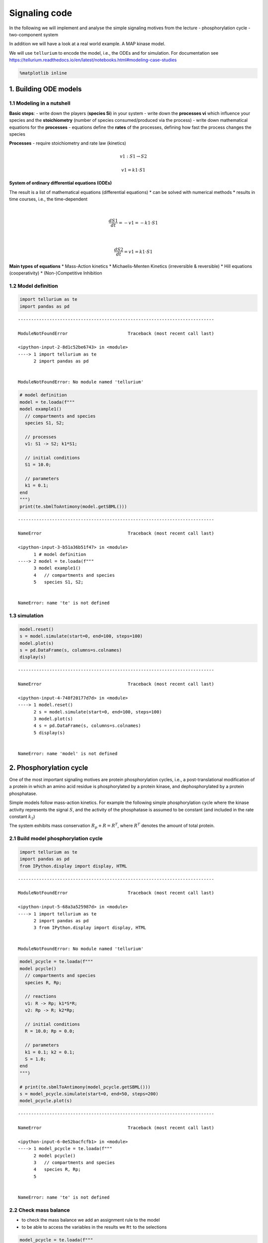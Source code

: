 Signaling code
==============

In the following we will implement and analyse the simple signaling
motives from the lecture - phosphorylation cycle - two-component system

In addition we will have a look at a real world example. A MAP kinase
model.

We will use ``tellurium`` to encode the model, i.e., the ODEs and for
simulation. For documentation see
https://tellurium.readthedocs.io/en/latest/notebooks.html#modeling-case-studies

.. code:: ipython3

    %matplotlib inline

1. Building ODE models
----------------------

1.1 Modeling in a nutshell
~~~~~~~~~~~~~~~~~~~~~~~~~~

**Basic steps**: - write down the players (**species Si**) in your
system - write down the **processes vi** which influence your species
and the **stoichiometry** (number of species consumed/produced via the
process) - write down mathematical equations for the **processes** -
equations define the **rates** of the processes, defining how fast the
process changes the species

**Processes** - require stoichiometry and rate law (kinetics)

.. math:: v1: S1 \rightarrow S2

.. math:: v1 = k1 \cdot S1

**System of ordinary differential equations (ODEs)**

The result is a list of mathematical equations (differential equations)
\* can be solved with numerical methods \* results in time courses,
i.e., the time-dependent

| 

  .. math:: \frac{dS1}{dt} = -v1 = -k1 \cdot S1
| 

  .. math:: \frac{dS2}{dt} = v1 = k1 \cdot S1

**Main types of equations** \* Mass-Action kinetics \* Michaelis-Menten
Kinetics (irreversible & reversible) \* Hill equations (cooperativity)
\* (Non-)Competitive Inhibition

1.2 Model definition
~~~~~~~~~~~~~~~~~~~~

.. code:: ipython3

    import tellurium as te
    import pandas as pd


::


    ---------------------------------------------------------------------------

    ModuleNotFoundError                       Traceback (most recent call last)

    <ipython-input-2-8d1c52be6743> in <module>
    ----> 1 import tellurium as te
          2 import pandas as pd


    ModuleNotFoundError: No module named 'tellurium'


.. code:: ipython3

    # model definition
    model = te.loada(f"""
    model example1()
      // compartments and species
      species S1, S2;
    
      // processes
      v1: S1 -> S2; k1*S1;
      
      // initial conditions
      S1 = 10.0;
      
      // parameters
      k1 = 0.1;
    end
    """)
    print(te.sbmlToAntimony(model.getSBML()))


::


    ---------------------------------------------------------------------------

    NameError                                 Traceback (most recent call last)

    <ipython-input-3-b51a36b51f47> in <module>
          1 # model definition
    ----> 2 model = te.loada(f"""
          3 model example1()
          4   // compartments and species
          5   species S1, S2;


    NameError: name 'te' is not defined


1.3 simulation
~~~~~~~~~~~~~~

.. code:: ipython3

    model.reset()
    s = model.simulate(start=0, end=100, steps=100)
    model.plot(s)
    s = pd.DataFrame(s, columns=s.colnames)
    display(s)


::


    ---------------------------------------------------------------------------

    NameError                                 Traceback (most recent call last)

    <ipython-input-4-748f20177d7d> in <module>
    ----> 1 model.reset()
          2 s = model.simulate(start=0, end=100, steps=100)
          3 model.plot(s)
          4 s = pd.DataFrame(s, columns=s.colnames)
          5 display(s)


    NameError: name 'model' is not defined


2. Phosphorylation cycle
------------------------

One of the most important signaling motives are protein phosphorylation
cycles, i.e., a post-translational modification of a protein in which an
amino acid residue is phosphorylated by a protein kinase, and
dephosphorylated by a protein phosphatase.

Simple models follow mass-action kinetics. For example the following
simple phosphorylation cycle where the kinase activity represents the
signal :math:`S`, and the activity of the phosphatase is assumed to be
constant (and included in the rate constant :math:`k_2`)

.. raw:: latex

   \begin{equation}
       v_1 = k_1 \cdot S \cdot R \\
       v_2 = k_2 \cdot R_p \\
       \frac{dR_p}{dt} = v_1 - v_2 = k_1 \cdot S \cdot R - k_2 \cdot R_p \\ 
       \frac{dR}{dt} = -v_1 + v_2 = -\frac{dR}{dt}
   \end{equation}

The system exhibits mass conservation :math:`R_p + R = R^T`, where
:math:`R^T` denotes the amount of total protein.

.. raw:: latex

   \begin{equation}
       \frac{d (R + R_p)}{dt} = 0
   \end{equation}

2.1 Build model phosphorylation cycle
~~~~~~~~~~~~~~~~~~~~~~~~~~~~~~~~~~~~~

.. code:: ipython3

    import tellurium as te
    import pandas as pd
    from IPython.display import display, HTML


::


    ---------------------------------------------------------------------------

    ModuleNotFoundError                       Traceback (most recent call last)

    <ipython-input-5-68a3a525987d> in <module>
    ----> 1 import tellurium as te
          2 import pandas as pd
          3 from IPython.display import display, HTML


    ModuleNotFoundError: No module named 'tellurium'


.. code:: ipython3

    model_pcycle = te.loada(f"""
    model pcycle()
      // compartments and species
      species R, Rp;
    
      // reactions
      v1: R -> Rp; k1*S*R;
      v2: Rp -> R; k2*Rp;
      
      // initial conditions
      R = 10.0; Rp = 0.0;
      
      // parameters
      k1 = 0.1; k2 = 0.1;
      S = 1.0;  
    end
    """)
    
    # print(te.sbmlToAntimony(model_pcycle.getSBML()))
    s = model_pcycle.simulate(start=0, end=50, steps=200)
    model_pcycle.plot(s)


::


    ---------------------------------------------------------------------------

    NameError                                 Traceback (most recent call last)

    <ipython-input-6-0e52bacfcfb1> in <module>
    ----> 1 model_pcycle = te.loada(f"""
          2 model pcycle()
          3   // compartments and species
          4   species R, Rp;
          5 


    NameError: name 'te' is not defined


2.2 Check mass balance
~~~~~~~~~~~~~~~~~~~~~~

-  to check the mass balance we add an assignment rule to the model
-  to be able to access the variables in the results we ``Rt`` to the
   selections

.. code:: ipython3

    model_pcycle = te.loada(f"""
    model pcycle()
      // compartments and species
      species R, Rp;
    
      // reactions
      v1: R -> Rp; k1*S*R;
      v2: Rp -> R; k2*Rp;
      
      // initial conditions
      R = 10.0; Rp = 0.0;
      
      // parameters
      k1 = 0.1; k2 = 0.1;
      S = 1.0;  
      
      // rules
      Rt := R + Rp
    end
    """)
    
    # print(te.sbmlToAntimony(model_pcycle.getSBML()))
    
    selections = ["time", "R", "Rp", "S", "Rt"]
    
    s = model_pcycle.simulate(start=0, end=50, steps=200, selections=selections)
    model_pcycle.plot(s)
    s = pd.DataFrame(s, columns=s.colnames)
    display(s)


::


    ---------------------------------------------------------------------------

    NameError                                 Traceback (most recent call last)

    <ipython-input-7-a4374d7c48b1> in <module>
    ----> 1 model_pcycle = te.loada(f"""
          2 model pcycle()
          3   // compartments and species
          4   species R, Rp;
          5 


    NameError: name 'te' is not defined


2.3 Parameter scan
~~~~~~~~~~~~~~~~~~

A typical task in a simulation study is to scan parameters and check the
influence of parameters on the model.

In the following we will change the parameter of the kinase ``k1``

.. code:: ipython3

    import numpy as np
    from matplotlib import pyplot as plt

.. code:: ipython3

    model.resetToOrigin()
    k1_vec = np.linspace(0, 1, num=21)
    # k1_vec = np.logspace(-10, 1, num=21)
    
    # run parameter scan
    results = []
    for k1 in k1_vec:
        # print(k1)
        model_pcycle.reset()
        model_pcycle["k1"] = k1
        s = model_pcycle.simulate(start=0, end=50, steps=200)
        s = pd.DataFrame(s, columns=s.colnames)
        results.append(s)
        
    # create plot
    f, ax = plt.subplots()
    kwargs = {"alpha": 0.8}
    for k, s in enumerate(results):
        ax.plot(s.time, s.R, color="blue", **kwargs)
        ax.plot(s.time, s.Rp, color="darkorange", **kwargs)
        ax.plot(s.time, s.Rt, color="red", **kwargs)
    
    ax.set_xlabel("time")
    ax.set_ylabel("amount")
    
    plt.show()


::


    ---------------------------------------------------------------------------

    NameError                                 Traceback (most recent call last)

    <ipython-input-9-bc393d3f761e> in <module>
    ----> 1 model.resetToOrigin()
          2 k1_vec = np.linspace(0, 1, num=21)
          3 # k1_vec = np.logspace(-10, 1, num=21)
          4 
          5 # run parameter scan


    NameError: name 'model' is not defined


**Important things** - numerical simulations (with floating point values
and certain accuracy) - steady state concentration depend on the
:math:`k_1` parameter - the higher the phosphorylation rate the faster
the steady state is reached - mass balance is conserved for changing of
parameters

Often one is interested in changes in steady state (or other system
properties with parameters). - for instance how do the steady state
values of R and Rp change with :math:`k_1`

.. code:: ipython3

    # collect steady state values
    R_ss = np.zeros_like(k1_vec)
    Rp_ss = np.zeros_like(k1_vec)
    Rt_ss = np.zeros_like(k1_vec)
    
    for k, s in enumerate(results):
        R_ss[k] = s.R.values[-1]
        Rp_ss[k] = s.Rp.values[-1]
        Rt_ss[k] = s.Rt.values[-1]
    
    f, ax = plt.subplots()
    kwargs = {"marker": "s"}
    ax.plot(k1_vec, R_ss, color="blue", **kwargs)
    ax.plot(k1_vec, Rp_ss, color="darkorange", **kwargs)
    ax.plot(k1_vec, Rt_ss, color="red", **kwargs)
    ax.set_xlabel("k1")
    ax.set_ylabel("amount")
    # ax.set_xscale("log")
    plt.show()


::


    ---------------------------------------------------------------------------

    NameError                                 Traceback (most recent call last)

    <ipython-input-10-2eec67600bbe> in <module>
          1 # collect steady state values
    ----> 2 R_ss = np.zeros_like(k1_vec)
          3 Rp_ss = np.zeros_like(k1_vec)
          4 Rt_ss = np.zeros_like(k1_vec)
          5 


    NameError: name 'k1_vec' is not defined


2.4 Steady state (dependency on signal)
~~~~~~~~~~~~~~~~~~~~~~~~~~~~~~~~~~~~~~~

Steady state of the system is given by

.. raw:: latex

   \begin{equation}
   \frac{dR_p}{dt} = k_1 \cdot S \cdot R - k_2 \cdot R_p = k1 \cdot S \cdot (R^T - R_p) - k_2 \cdot R_p = 0 \\
   R_p^0 = R^T \cdot \frac{S}{S + \frac{k_2}{k_1}}  \\
   R^0 = R^T - R_p^0 = R^T \cdot \left(1- \frac{S}{S + \frac{k_2}{k_1}} \right) \\
   \end{equation}

Note that the dependence on the kinase activity (signal) is hyperbolic,
whereas the dependence on total protein is linear.

In the following we compare the analytical solution against the
numerical solution (vs actual steady state simulation).

.. code:: ipython3

    # make sure the model is reset
    model_pcycle.resetToOrigin()
    # print model (to check parameter values)
    print(te.sbmlToAntimony(model_pcycle.getSBML()))


::


    ---------------------------------------------------------------------------

    NameError                                 Traceback (most recent call last)

    <ipython-input-11-e479a66a6a9f> in <module>
          1 # make sure the model is reset
    ----> 2 model_pcycle.resetToOrigin()
          3 # print model (to check parameter values)
          4 print(te.sbmlToAntimony(model_pcycle.getSBML()))


    NameError: name 'model_pcycle' is not defined


.. code:: ipython3

    S_vec = np.linspace(0, 10, num=21)
    # S_vec = np.logspace(-3, 3, num=100)
    
    R_ss = np.zeros_like(S_vec)
    Rp_ss = np.zeros_like(S_vec)
    Rt_ss = np.zeros_like(S_vec)
    
    # run parameter scan
    results = []
    for k, S in enumerate(S_vec):
        model_pcycle.reset()
        model_pcycle["S"] = S
        s = model_pcycle.simulate(start=0, end=50, steps=100)
        s = pd.DataFrame(s, columns=s.colnames)
        
        # store results
        results.append(s)
    
        # collect steady state values
        R_ss[k] = s.R.values[-1]
        Rp_ss[k] = s.Rp.values[-1]
        Rt_ss[k] = s.Rt.values[-1]
    
    f, ax = plt.subplots()
    kwargs = {"marker": "s", "alpha": 0.8}
    
    ax.plot(S_vec, R_ss, color="blue", label="R_ss", **kwargs)
    ax.plot(S_vec, Rp_ss, color="darkorange", label="Rp_ss", **kwargs)
    ax.plot(S_vec, Rt_ss, color="red", label="Rt_ss", **kwargs)
    
    # analytical solution
    Rp_ssf = model_pcycle.Rt * (1-S_vec/(S_vec + model_pcycle.k2/model_pcycle.k1))
    ax.plot(S_vec, Rp_ssf, "-k", label="Rp_ss exact", linewidth="2")
    
    ax.legend()
    ax.set_xlabel("S")
    ax.set_ylabel("amount")
    # ax.set_xscale("log")
    plt.show()


::


    ---------------------------------------------------------------------------

    NameError                                 Traceback (most recent call last)

    <ipython-input-12-4f1ffbc467d7> in <module>
          9 results = []
         10 for k, S in enumerate(S_vec):
    ---> 11     model_pcycle.reset()
         12     model_pcycle["S"] = S
         13     s = model_pcycle.simulate(start=0, end=50, steps=100)


    NameError: name 'model_pcycle' is not defined


2.5 Steady state sensitivity (signal)
~~~~~~~~~~~~~~~~~~~~~~~~~~~~~~~~~~~~~

Steady state of the system is given by

.. raw:: latex

   \begin{equation}
   R^0 = R^T - R_p^0 = R^T \cdot \left(1- \frac{S}{S + \frac{k_2}{k_1}} \right) \\
   \end{equation}

Dependency on signal

.. raw:: latex

   \begin{equation}
   \frac{\partial R_p^0}{\partial S} |_{S^*} = \frac{R^T(S+\frac{k_2}{k_1}) - R^T \cdot S}{\left(S + \frac{k_2}{k_1}\right)^2}|_{S^*} = \frac{ \frac{k_2}{k_1} \cdot R^T}{ \left(S^* + \frac{k_2}{k_1}\right)^2}
   \end{equation}

.. raw:: latex

   \begin{equation}
       \frac{\partial \ln R_p^0}{\partial ln S} |_{S^*} = \frac{S}{R_p^0}\cdot \frac{\partial R_p^0}{\partial S}|_{S^*} = \frac{S^*}{R^T \cdot \left(1- \frac{S^*}{S^* + \frac{k_2}{k_1}}\right)} \cdot \frac{\frac{k_2}{k_1} R^T}{\left(S^* + \frac{k_2}{k_1} \right)^2} = \frac{\frac{k_2}{k_1}}{S^* + \frac{k_2}{k_1}} = \frac{1}{1 + \frac{S^*}{\frac{k_2}{k_1}}}
   \end{equation}

.. code:: ipython3

    S_vec = np.linspace(0, 10, num=21)
    # S_vec = np.logspace(-3, 3, num=100)
    
    dR_dRt = np.zeros_like(S_vec)
    dRp_dRt = np.zeros_like(S_vec)
    ln_dR_dRt = np.zeros_like(S_vec)
    ln_dRp_dRt = np.zeros_like(S_vec)
    
    # change
    delta = 0.1  # increase parameter 1%
    
    # run parameter scan
    results = []
    for k, S in enumerate(S_vec):
        # complete reset
        model_pcycle.resetToOrigin()
        model_pcycle["S"] = S
        s = model_pcycle.simulate(start=0, end=50, steps=100)
        s = pd.DataFrame(s, columns=s.colnames)
        
        # collect steady state values
        R_ss = s.R.values[-1]
        Rp_ss = s.Rp.values[-1]
        
        # calculate sensitivity (right sided)
        model_pcycle.resetToOrigin()
        
        # small parameter change delta S (only one-sided sensitivity)
        model_pcycle["S"] = S * (1 + delta)
        s = model_pcycle.simulate(start=0, end=50, steps=100)
        s = pd.DataFrame(s, columns=s.colnames)
        
        # collect steady state values
        R_ss_delta = s.R.values[-1]
        Rp_ss_delta = s.Rp.values[-1]
        
    
        # dR/dRt ~ (R(S+delta S)-R(Rt))/(delta*S)
        dR_dRt[k] = (R_ss_delta-R_ss)/(S*delta)
        dRp_dRt[k] = (Rp_ss_delta-Rp_ss)/(S*delta)
        
        # log sensitivities
        ln_dR_dRt[k] = S/R_ss * dR_dRt[k]
        ln_dRp_dRt[k] = S/Rp_ss * dRp_dRt[k]
            
    # plot the sensitivities
    f, (ax1, ax2) = plt.subplots(ncols=2, nrows=1, figsize=(10, 5))
    f.subplots_adjust(wspace=0.3)
    kwargs = {"marker": "s", "alpha": 0.8}
    
    ax1.set_ylabel("dR(p)/dS")
    ax1.plot(S_vec, dR_dRt, color="blue", label="dR/dS", **kwargs)
    ax1.plot(S_vec, dRp_dRt, color="darkorange", label="dRp/dS", **kwargs)
    
    ax2.set_ylabel("dlnR(p)/dlnS")
    ax2.plot(S_vec, ln_dR_dRt, color="blue", label="dlnR/dlnS", **kwargs)
    ax2.plot(S_vec, ln_dRp_dRt, color="darkorange", label="dRp/dS", **kwargs)
    
    # analytical solutions
    Rp_ssf = model_pcycle.k2/model_pcycle.k1 * model_pcycle.Rt/((S_vec + (model_pcycle.k2/model_pcycle.k1))**2)
    ax1.plot(S_vec, Rp_ssf, "-k", label="dRp_dRt exact", linewidth="2")
    
    Rp_ssf = model_pcycle.k2/model_pcycle.k1/(S_vec + (model_pcycle.k2/model_pcycle.k1))
    ax2.plot(S_vec, Rp_ssf, "-k", label="dRp_dRt exact", linewidth="2")
    
    for ax in (ax1, ax2):
        ax.legend()
        ax.set_xlabel("S")
        # ax.set_xscale("log")
    plt.show()


::


    ---------------------------------------------------------------------------

    NameError                                 Traceback (most recent call last)

    <ipython-input-13-b660ac94f742> in <module>
         14 for k, S in enumerate(S_vec):
         15     # complete reset
    ---> 16     model_pcycle.resetToOrigin()
         17     model_pcycle["S"] = S
         18     s = model_pcycle.simulate(start=0, end=50, steps=100)


    NameError: name 'model_pcycle' is not defined


3. Two-component system
-----------------------

Two-component signaling systems typically consist of - (membrane-bound)
*histidine kinase* (HK) that senses a specific environmental stimulus
(typically homodimeric transmembrane proteins containing a histidine
phosphotransfer domain and an ATP binding domain)

-  mass action kinetics
-  :math:`H`: histidine kinase
-  :math:`R`: response regulator

.. raw:: latex

   \begin{equation}
   v_1 = k_1 \cdot S \cdot H \\
   v_2 = k_2 \cdot R \cdot H_p \\
   v_3 = k_3 \cdot R_p \\
   \frac{dH_p}{dt} = v_1 - v_2 = k_1 \cdot S \cdot H - k_2 \cdot R \cdot H_p  \\
   \frac{dR_p}{dt} = v_2 - v_3 =  k_2 \cdot R \cdot H_p - k_3 \cdot R_p  \\
   \end{equation}

mass conservation: :math:`H + H_p = H^T` and :math:`R + R_p = R^T`

.. code:: ipython3

    model_twocomp = te.loada(f"""
    model pcycle()
      v1: H -> Hp; k1*S*H;
      v2: Hp + R -> H + Rp; k2*R*Hp;
      v3: Rp -> R; k3 * Rp;
      
      // species
      species H, Hp, R, Rp;
      
      // initial values
      H = 10.0; Hp = 0.0;
      R = 10.0; Rp = 0.0;
      
      // parameters
      S = 1.0;
      k1 = 0.1; k2 = 0.1; k3 = 0.1;
      
      // rules
      Ht := H + Hp
      Rt := R + Rp
    end
    """)
    model_twocomp.selections = ["time", "H", "Hp", "R", "Rp"]
    model_twocomp.simulate(start=0, end=100, steps=200)
    model_twocomp.plot()


::


    ---------------------------------------------------------------------------

    NameError                                 Traceback (most recent call last)

    <ipython-input-14-d8866ae53e1f> in <module>
    ----> 1 model_twocomp = te.loada(f"""
          2 model pcycle()
          3   v1: H -> Hp; k1*S*H;
          4   v2: Hp + R -> H + Rp; k2*R*Hp;
          5   v3: Rp -> R; k3 * Rp;


    NameError: name 'te' is not defined


Steady state solution can be calculated, but lengthy quadratic equation.

.. code:: ipython3

    # S_vec = np.linspace(0, 10, num=21)
    S_vec = np.logspace(-3, 3, num=100)
    
    H_ss = np.zeros_like(S_vec)
    Hp_ss = np.zeros_like(S_vec)
    R_ss = np.zeros_like(S_vec)
    Rp_ss = np.zeros_like(S_vec)
    
    # run parameter scan
    results = []
    for k, S in enumerate(S_vec):
        model_twocomp.reset()
        model_twocomp["S"] = S
        s = model_twocomp.simulate(start=0, end=500, steps=100)
        s = pd.DataFrame(s, columns=s.colnames)
        
        # store results
        results.append(s)
    
        # collect steady state values
        R_ss[k] = s.R.values[-1]
        Rp_ss[k] = s.Rp.values[-1]
        H_ss[k] = s.H.values[-1]
        Hp_ss[k] = s.Hp.values[-1]
        
    f, ax = plt.subplots()
    kwargs = {"marker": "s", "alpha": 0.8}
    ax.plot(S_vec, H_ss, color="blue", label="H_ss", **kwargs)
    ax.plot(S_vec, Hp_ss, color="darkorange", label="Hp_ss", **kwargs)
    ax.plot(S_vec, R_ss, color="darkgreen", label="R_ss", **kwargs)
    ax.plot(S_vec, Rp_ss, color="red", label="Rp_ss", **kwargs)
    ax.legend()
    ax.set_xlabel("S")
    ax.set_ylabel("amount")
    ax.set_xscale("log")
    plt.show()


::


    ---------------------------------------------------------------------------

    NameError                                 Traceback (most recent call last)

    <ipython-input-15-c00e474149a9> in <module>
         10 results = []
         11 for k, S in enumerate(S_vec):
    ---> 12     model_twocomp.reset()
         13     model_twocomp["S"] = S
         14     s = model_twocomp.simulate(start=0, end=500, steps=100)


    NameError: name 'model_twocomp' is not defined


3.2 Perfect adaption
~~~~~~~~~~~~~~~~~~~~

.. code:: ipython3

    model_tcperfect = te.loada(f"""
    model pcycle()
      v1: H -> Hp; k1*S*H;
      v2: Hp + R -> H + Rp; k2*R*Hp;
      v3: Rp -> R; k3 * Rp * H;
      
      // initial values
      H = 10.0; Hp = 0.0;
      R = 10.0; Rp = 0.0;
      
      // parameters
      S = 1.0;
      k1 = 0.1; k2 = 0.1; k3 = 0.1;
      
      // rules
      Ht := H + Hp
      Rt := R + Rp
    end
    """)
    model_tcperfect.selections = ["time", "H", "Hp", "R", "Rp"]
    model_tcperfect.simulate(start=0, end=50, steps=200)
    model_tcperfect.plot()


::


    ---------------------------------------------------------------------------

    NameError                                 Traceback (most recent call last)

    <ipython-input-16-8ed5631fdc32> in <module>
    ----> 1 model_tcperfect = te.loada(f"""
          2 model pcycle()
          3   v1: H -> Hp; k1*S*H;
          4   v2: Hp + R -> H + Rp; k2*R*Hp;
          5   v3: Rp -> R; k3 * Rp * H;


    NameError: name 'te' is not defined


She steady state solution for the response regulator is

.. raw:: latex

   \begin{equation}
       R_p^0 = \frac{k_1}{k_3} \cdot S
   \end{equation}

The resulting expression is independent of the expression of the
proteins :math:``R`` and :math:``H``. This is often termed *perfect
adaption* or *integral* feedback.

.. code:: ipython3

    S_vec = np.linspace(0, 10, num=100)
    # S_vec = np.logspace(-3, 3, num=100)
    
    H_ss = np.zeros_like(S_vec)
    Hp_ss = np.zeros_like(S_vec)
    R_ss = np.zeros_like(S_vec)
    Rp_ss = np.zeros_like(S_vec)
    
    # run parameter scan
    results = []
    for k, S in enumerate(S_vec):
        model_tcperfect.reset()
        model_tcperfect["Hp"] = 20
        model_tcperfect["Rp"] = 150
        model_tcperfect["S"] = S
        s = model_tcperfect.simulate(start=0, end=500, steps=100)
        s = pd.DataFrame(s, columns=s.colnames)
    
        # collect steady state values
        R_ss[k] = s.R.values[-1]
        Rp_ss[k] = s.Rp.values[-1]
        H_ss[k] = s.H.values[-1]
        Hp_ss[k] = s.Hp.values[-1]
        
    f, ax = plt.subplots()
    kwargs = {"marker": "s", "alpha": 0.8}
    ax.plot(S_vec, H_ss, color="blue", label="H_ss", **kwargs)
    ax.plot(S_vec, Hp_ss, color="darkorange", label="Hp_ss", **kwargs)
    ax.plot(S_vec, R_ss, color="darkgreen", label="R_ss", **kwargs)
    ax.plot(S_vec, Rp_ss, color="red", label="Rp_ss", **kwargs)
    
    # analytical solution
    Rp_ssf = model_tcperfect.k1/model_tcperfect.k3 * S_vec
    ax.plot(S_vec, Rp_ssf, "-k", label="dRp_dRt exact", linewidth="2")
    
    ax.legend()
    ax.set_xlabel("S")
    ax.set_ylabel("amount")
    # ax.set_xscale("log")
    plt.show()


::


    ---------------------------------------------------------------------------

    NameError                                 Traceback (most recent call last)

    <ipython-input-17-266b2cc18fe9> in <module>
         10 results = []
         11 for k, S in enumerate(S_vec):
    ---> 12     model_tcperfect.reset()
         13     model_tcperfect["Hp"] = 20
         14     model_tcperfect["Rp"] = 150


    NameError: name 'model_tcperfect' is not defined


4. MAPK (real-world example)
----------------------------

Kholodenko2000 - Ultrasensitivity and negative feedback bring oscillations in MAPK cascade
~~~~~~~~~~~~~~~~~~~~~~~~~~~~~~~~~~~~~~~~~~~~~~~~~~~~~~~~~~~~~~~~~~~~~~~~~~~~~~~~~~~~~~~~~~

| This model is described in the article:
| **Negative feedback and ultrasensitivity can bring about oscillations
  in the mitogen-activated protein kinase cascades.**
| Kholodenko BN
| Eur. J. Biochem. 2000; 267(6):1583-8
| http://identifiers.org/pubmed/10712587

Abstract:

Functional organization of signal transduction into protein
phosphorylation cascades, such as the mitogen-activated protein kinase
(MAPK) cascades, greatly enhances the sensitivity of cellular targets to
external stimuli. The sensitivity increases multiplicatively with the
number of cascade levels, so that a tiny change in a stimulus results in
a large change in the response, the phenomenon referred to as
ultrasensitivity. In a variety of cell types, the MAPK cascades are
imbedded in long feedback loops, positive or negative, depending on
whether the terminal kinase stimulates or inhibits the activation of the
initial level. Here we demonstrate that a negative feedback loop
combined with intrinsic ultrasensitivity of the MAPK cascade can bring
about sustained oscillations in MAPK phosphorylation. Based on recent
kinetic data on the MAPK cascades, we predict that the period of
oscillations can range from minutes to hours. The phosphorylation level
can vary between the base level and almost 100% of the total protein.
The oscillations of the phosphorylation cascades and slow protein
diffusion in the cytoplasm can lead to intracellular waves of
phospho-proteins.

https://www.ebi.ac.uk/biomodels-main/BIOMD0000000010

.. code:: ipython3

    import tellurium as te
    
    # Load model from biomodels (may not work with https).
    r = te.loadSBMLModel("https://www.ebi.ac.uk/biomodels-main/download?mid=BIOMD0000000010")
    result = r.simulate(start=0, end=3000, steps=3000)
    r.plot(result)


::


    ---------------------------------------------------------------------------

    ModuleNotFoundError                       Traceback (most recent call last)

    <ipython-input-18-9a85773b2df0> in <module>
    ----> 1 import tellurium as te
          2 
          3 # Load model from biomodels (may not work with https).
          4 r = te.loadSBMLModel("https://www.ebi.ac.uk/biomodels-main/download?mid=BIOMD0000000010")
          5 result = r.simulate(start=0, end=3000, steps=3000)


    ModuleNotFoundError: No module named 'tellurium'


.. code:: ipython3

    print(te.sbmlToAntimony(r.getSBML()))


::


    ---------------------------------------------------------------------------

    NameError                                 Traceback (most recent call last)

    <ipython-input-19-4cfabc9f32e0> in <module>
    ----> 1 print(te.sbmlToAntimony(r.getSBML()))
    

    NameError: name 'te' is not defined


